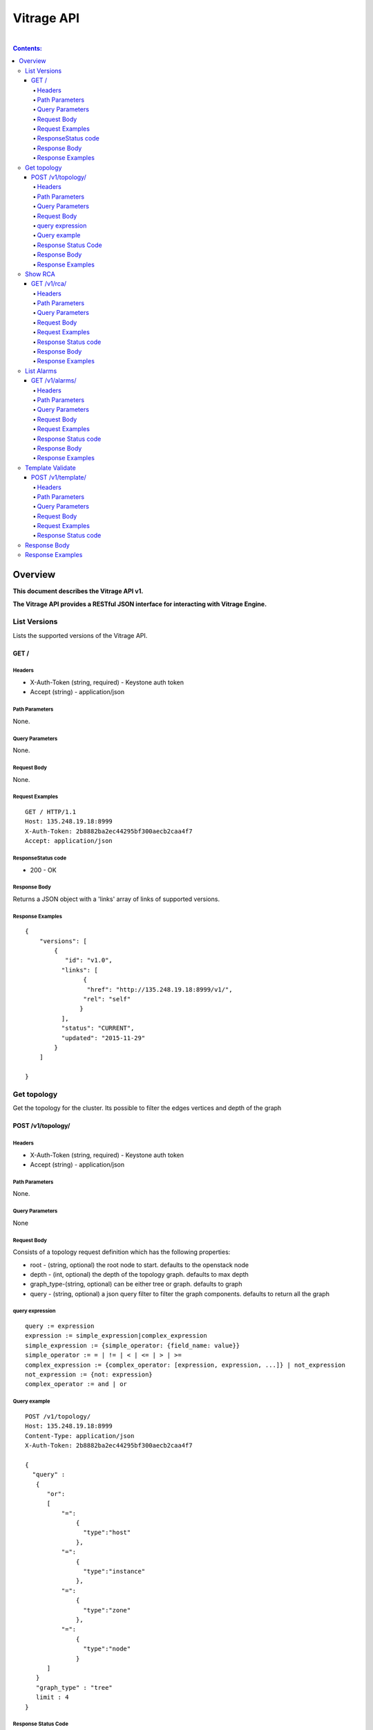 ..
      Licensed under the Apache License, Version 2.0 (the "License"); you may
      not use this file except in compliance with the License. You may obtain
      a copy of the License at

          http://www.apache.org/licenses/LICENSE-2.0

      Unless required by applicable law or agreed to in writing, software
      distributed under the License is distributed on an "AS IS" BASIS, WITHOUT
      WARRANTIES OR CONDITIONS OF ANY KIND, either express or implied. See the
      License for the specific language governing permissions and limitations
      under the License.

Vitrage API
-----------
|

.. contents:: Contents:
   :local:

Overview
********
**This document describes the Vitrage API v1.**

**The Vitrage API provides a RESTful JSON interface for interacting with Vitrage Engine.**

List Versions
^^^^^^^^^^^^^

Lists the supported versions of the Vitrage API.

GET /
~~~~~

Headers
=======

-  X-Auth-Token (string, required) - Keystone auth token
-  Accept (string) - application/json

Path Parameters
===============

None.

Query Parameters
================

None.

Request Body
============

None.

Request Examples
================

::

    GET / HTTP/1.1
    Host: 135.248.19.18:8999
    X-Auth-Token: 2b8882ba2ec44295bf300aecb2caa4f7
    Accept: application/json



ResponseStatus code
===================

-  200 - OK

Response Body
=============

Returns a JSON object with a 'links' array of links of supported versions.

Response Examples
=================

::

    {
        "versions": [
            {
               "id": "v1.0",
              "links": [
                    {
                     "href": "http://135.248.19.18:8999/v1/",
                    "rel": "self"
                   }
              ],
              "status": "CURRENT",
              "updated": "2015-11-29"
            }
        ]

    }



Get  topology
^^^^^^^^^^^^^

Get the topology for the cluster.
Its possible to filter the edges vertices and depth of the
graph


POST /v1/topology/
~~~~~~~~~~~~~~~~~~

Headers
=======

-  X-Auth-Token (string, required) - Keystone auth token
-  Accept (string) - application/json

Path Parameters
===============

None.

Query Parameters
================

None

Request Body
============

Consists of a topology request definition which has the following properties:

* root - (string, optional) the root node to start. defaults to the openstack node
* depth - (int, optional) the depth of the topology graph. defaults to max depth
* graph_type-(string, optional) can be either tree or graph. defaults to graph
* query - (string, optional) a json query filter to filter the graph components. defaults to return all the graph

query expression
================
::

 query := expression
 expression := simple_expression|complex_expression
 simple_expression := {simple_operator: {field_name: value}}
 simple_operator := = | != | < | <= | > | >=
 complex_expression := {complex_operator: [expression, expression, ...]} | not_expression
 not_expression := {not: expression}
 complex_operator := and | or


Query example
=============

::

    POST /v1/topology/
    Host: 135.248.19.18:8999
    Content-Type: application/json
    X-Auth-Token: 2b8882ba2ec44295bf300aecb2caa4f7

    {
      "query" :
       {
          "or":
          [
              "=":
                  {
                    "type":"host"
                  },
              "=":
                  {
                    "type":"instance"
                  },
              "=":
                  {
                    "type":"zone"
                  },
              "=":
                  {
                    "type":"node"
                  }
          ]
       }
       "graph_type" : "tree"
       limit : 4
    }



Response Status Code
====================

-  200 - OK
-  400 - Bad request

Response Body
=============

Returns a JSON object that describes a graph with nodes
and links. If a tree representation is asked then returns
a Json tree with nodes and children.

An error of cannot represent as a tree will be return if the
graph is not a tree. (400 - Bad request)

Response Examples
=================

::

 {
  "directed": true,
  "graph": {},
  "nodes": [
    {
      "category": "RESOURCE",
      "is_placeholder": false,
      "is_deleted": false,
      "name": "vm-8",
      "update_timestamp": "2015-12-01T12:46:41Z",
      "state": "ACTIVE",
      "project_id": "0683517e1e354d2ba25cba6937f44e79",
      "type": "nova.instance",
      "id": "20d12a8a-ea9a-89c6-5947-83bea959362e",
      "vitrage_id": "RESOURCE:nova.instance:20d12a8a-ea9a-89c6-5947-83bea959362e"
    },
    {
      "category": "RESOURCE",
      "is_placeholder": false,
      "is_deleted": false,
      "name": "vm-2",
      "update_timestamp": "2015-12-01T12:46:41Z",
      "state": "ACTIVE",
      "project_id": "0683517e1e354d2ba25cba6937f44e79",
      "type": "nova.instance",
      "id": "dc35fa2f-4515-1653-ef6b-03b471bb395b",
      "vitrage_id": "RESOURCE:nova.instance:dc35fa2f-4515-1653-ef6b-03b471bb395b"
    },
    {
      "category": "RESOURCE",
      "is_placeholder": false,
      "is_deleted": false,
      "name": "vm-13",
      "update_timestamp": "2015-12-01T12:46:41Z",
      "state": "ACTIVE",
      "project_id": "0683517e1e354d2ba25cba6937f44e79",
      "type": "nova.instance",
      "id": "9879cf5a-bdcf-3651-3017-961ed887ec86",
      "vitrage_id": "RESOURCE:nova.instance:9879cf5a-bdcf-3651-3017-961ed887ec86"
    },
    {
      "category": "RESOURCE",
      "is_placeholder": false,
      "is_deleted": false,
      "name": "vm-10",
      "update_timestamp": "2015-12-01T12:46:41Z",
      "state": "ACTIVE",
      "project_id": "0683517e1e354d2ba25cba6937f44e79",
      "type": "nova.instance",
      "id": "fe124f4b-9ed7-4591-fcd1-803cf5c33cb1",
      "vitrage_id": "RESOURCE:nova.instance:fe124f4b-9ed7-4591-fcd1-803cf5c33cb1"
    },
    {
      "category": "RESOURCE",
      "is_placeholder": false,
      "is_deleted": false,
      "name": "vm-11",
      "update_timestamp": "2015-12-01T12:46:41Z",
      "state": "ACTIVE",
      "project_id": "0683517e1e354d2ba25cba6937f44e79",
      "type": "nova.instance",
      "id": "f2e48a97-7350-061e-12d3-84c6dc3e67c0",
      "vitrage_id": "RESOURCE:nova.instance:f2e48a97-7350-061e-12d3-84c6dc3e67c0"
    },
    {
      "category": "RESOURCE",
      "is_placeholder": false,
      "is_deleted": false,
      "name": "host-2",
      "update_timestamp": "2015-12-01T12:46:41Z",
      "state": "available",
      "type": "nova.host",
      "id": "host-2",
      "vitrage_id": "RESOURCE:nova.host:host-2"
    },
    {
      "category": "RESOURCE",
      "is_placeholder": false,
      "is_deleted": false,
      "name": "host-3",
      "update_timestamp": "2015-12-01T12:46:41Z",
      "state": "available",
      "type": "nova.host",
      "id": "host-3",
      "vitrage_id": "RESOURCE:nova.host:host-3"
    },
    {
      "category": "RESOURCE",
      "is_placeholder": false,
      "is_deleted": false,
      "name": "host-0",
      "update_timestamp": "2015-12-01T12:46:41Z",
      "state": "available",
      "type": "nova.host",
      "id": "host-0",
      "vitrage_id": "RESOURCE:nova.host:host-0"
    },
    {
      "category": "RESOURCE",
      "is_placeholder": false,
      "is_deleted": false,
      "name": "host-1",
      "update_timestamp": "2015-12-01T12:46:41Z",
      "state": "available",
      "type": "nova.host",
      "id": "host-1",
      "vitrage_id": "RESOURCE:nova.host:host-1"
    },
    {
      "category": "RESOURCE",
      "is_placeholder": false,
      "is_deleted": false,
      "name": "vm-9",
      "update_timestamp": "2015-12-01T12:46:41Z",
      "state": "ACTIVE",
      "project_id": "0683517e1e354d2ba25cba6937f44e79",
      "type": "nova.instance",
      "id": "275097cf-954e-8e24-b185-9514e24b8591",
      "vitrage_id": "RESOURCE:nova.instance:275097cf-954e-8e24-b185-9514e24b8591"
    },
    {
      "category": "RESOURCE",
      "is_placeholder": false,
      "is_deleted": false,
      "name": "vm-1",
      "update_timestamp": "2015-12-01T12:46:41Z",
      "state": "ACTIVE",
      "project_id": "0683517e1e354d2ba25cba6937f44e79",
      "type": "nova.instance",
      "id": "a0f0805f-c804-cffe-c25a-1b38f555ed68",
      "vitrage_id": "RESOURCE:nova.instance:a0f0805f-c804-cffe-c25a-1b38f555ed68"
    },
    {
      "category": "RESOURCE",
      "is_placeholder": false,
      "is_deleted": false,
      "name": "vm-14",
      "update_timestamp": "2015-12-01T12:46:41Z",
      "state": "ACTIVE",
      "project_id": "0683517e1e354d2ba25cba6937f44e79",
      "type": "nova.instance",
      "id": "56af57d2-34a4-19b1-5106-b613637a11a7",
      "vitrage_id": "RESOURCE:nova.instance:56af57d2-34a4-19b1-5106-b613637a11a7"
    },
    {
      "category": "RESOURCE",
      "is_placeholder": false,
      "is_deleted": false,
      "name": "zone-1",
      "update_timestamp": "2015-12-01T12:46:41Z",
      "state": "available",
      "type": "nova.zone",
      "id": "zone-1",
      "vitrage_id": "RESOURCE:nova.zone:zone-1"
    },
    {
      "category": "RESOURCE",
      "is_placeholder": false,
      "is_deleted": false,
      "name": "vm-3",
      "update_timestamp": "2015-12-01T12:46:41Z",
      "state": "ACTIVE",
      "project_id": "0683517e1e354d2ba25cba6937f44e79",
      "type": "nova.instance",
      "id": "16e14c58-d254-2bec-53e4-c766e48810aa",
      "vitrage_id": "RESOURCE:nova.instance:16e14c58-d254-2bec-53e4-c766e48810aa"
    },
    {
      "category": "RESOURCE",
      "is_placeholder": false,
      "is_deleted": false,
      "name": "vm-7",
      "update_timestamp": "2015-12-01T12:46:41Z",
      "state": "ACTIVE",
      "project_id": "0683517e1e354d2ba25cba6937f44e79",
      "type": "nova.instance",
      "id": "f35a1e10-74ff-7332-8edf-83cd6ffcb2de",
      "vitrage_id": "RESOURCE:nova.instance:f35a1e10-74ff-7332-8edf-83cd6ffcb2de"
    },
    {
      "category": "RESOURCE",
      "is_placeholder": false,
      "is_deleted": false,
      "name": "vm-4",
      "update_timestamp": "2015-12-01T12:46:41Z?vitrage_id=all",
      "state": "ACTIVE",
      "project_id": "0683517e1e354d2ba25cba6937f44e79",
      "type": "nova.instance",
      "id": "ea8a450e-cab1-2272-f431-494b40c5c378",
      "vitrage_id": "RESOURCE:nova.instance:ea8a450e-cab1-2272-f431-494b40c5c378"
    },
    {
      "category": "RESOURCE",
      "is_placeholder": false,
      "is_deleted": false,
      "name": "vm-6",
      "update_timestamp": "2015-12-01T12:46:41Z",
      "state": "ACTIVE",
      "project_id": "0683517e1e354d2ba25cba6937f44e79",
      "type": "nova.instance",
      "id": "6e42bdc3-b776-1b2c-2c7d-b7a8bb98f721",
      "vitrage_id": "RESOURCE:nova.instance:6e42bdc3-b776-1b2c-2c7d-b7a8bb98f721"
    },
    {
      "category": "RESOURCE",
      "is_placeholder": false,
      "is_deleted": false,
      "name": "vm-5",
      "update_timestamp": "2015-12-01T12:46:41Z",
      "state": "ACTIVE",
      "project_id": "0683517e1e354d2ba25cba6937f44e79",
      "type": "nova.instance",
      "id": "8c951613-c660-87c0-c18b-0fa3293ce8d8",
      "vitrage_id": "RESOURCE:nova.instance:8c951613-c660-87c0-c18b-0fa3293ce8d8"
    },
    {
      "category": "RESOURCE",
      "is_placeholder": false,
      "is_deleted": false,
      "name": "zone-0",
      "update_timestamp": "2015-12-01T12:46:41Z",
      "state": "available",
      "type": "nova.zone",
      "id": "zone-0",
      "vitrage_id": "RESOURCE:nova.zone:zone-0"
    },
    {
      "category": "RESOURCE",
      "is_placeholder": false,
      "is_deleted": false,
      "name": "vm-0",
      "update_timestamp": "2015-12-01T12:46:41Z",
      "state": "ACTIVE",
      "project_id": "0683517e1e354d2ba25cba6937f44e79",
      "type": "nova.instance",
      "id": "78353ce4-2710-49b5-1341-b8cbb6000ebc",
      "vitrage_id": "RESOURCE:nova.instance:78353ce4-2710-49b5-1341-b8cbb6000ebc"
    },TODO
    {
      "category": "RESOURCE",
      "is_placeholder": false,
      "is_deleted": false,
      "name": "vm-12",
      "update_timestamp": "2015-12-01T12:46:41Z",
      "state": "ACTIVE",
      "project_id": "0683517e1e354d2ba25cba6937f44e79",
      "type": "nova.instance",
      "id": "35bf479a-75d9-80a9-874e-d3b50fb2dd2e",
      "vitrage_id": "RESOURCE:nova.instance:35bf479a-75d9-80a9-874e-d3b50fb2dd2e"
    },
    {
      "category": "RESOURCE",
      "is_placeholder": false,
      "is_deleted": false,
      "name": "openstack.cluster",
      "type": "openstack.cluster",
      "id": "openstack.cluster",
      "vitrage_id": "RESOURCE:openstack.cluster"
    }
  ],
  "links": [
    {
      "relationship_name": "contains",
      "is_deleted": false,
      "target": 3,
      "key": "contains",
      "source": 5
    },
    {
      "relationship_name": "contains",
      "is_deleted": false,
      "target": 1,
      "key": "contains",
      "source": 5
    },
    {
      "relationship_name": "contains",
      "is_deleted": false,
      "target": 16,
      "key": "contains",
      "source": 5
    },
    {
      "relationship_name": "contains",
      "is_deleted": false,
      "target": 11,
      "key": "contains",
      "source": 5
    },
    {
      "relationship_name": "contains",
      "is_deleted": false,
      "target": 13,
      "key": "contains",
      "source": 6
    },
    {
      "relationship_name": "contains",
      "is_deleted": false,
      "target": 4,
      "key": "contains",
      "source": 6
    },
    {
      "relationship_name": "contains",
      "is_deleted": false,
      "target": 14,
      "key": "contains",
      "source": 6
    },
    {
      "relationship_name": "contains",
      "is_deleted": false,
      "target": 20,
      "key": "contains",
      "source": 7
    },?vitrage_id=all
    {
      "relationship_name": "contains",
      "is_deleted": false,
      "target": 0,
      "key": "contains",
      "source": 7
    },
    {
      "relationship_name": "contains",
      "is_deleted": false,
      "target": 19,
      "key": "contains",
      "source": 7
    },
    {
      "relationship_name": "contains",
      "is_deleted": false,
      "target": 15,
      "key": "contains",
      "source": 7
    },
    {
      "relationship_name": "contains",
      "is_deleted": false,
      "target": 9,
      "key": "contains",
      "source": 8
    },
    {
      "relationship_name": "contains",
      "is_deleted": false,
      "target": 10,
      "key": "contains",
      "source": 8
    },
    {
      "relationship_name": "contains",
      "is_deleted": false,
      "target": 2,
      "key": "contains",
      "source": 8
    },
    {
      "relationship_name": "contains",
      "is_deleted": false,
      "target": 17,
      "key": "contains",
      "source": 8
    },
    {
      "relationship_name": "contains",
      "is_deleted": false,
      "target": 6,
      "key": "contains",
      "source": 12
    },
    {
      "relationship_name": "contains",
      "is_deleted": false,
      "target": 8,
      "key": "contains",
      "source": 12
    },
    {
      "relationship_name": "contains",
      "is_deleted": false,
      "target": 5,
      "key": "contains",
      "source": 18
    },
    {
      "relationship_name": "contains",
      "is_deleted": false,
      "target": 7,
      "key": "contains",
      "source": 18
    },
    {
      "relationship_name": "contains",
      "is_deleted": false,
      "target": 18,
      "key": "contains",
      "source": 21
    },
    {
      "relationship_name": "contains",
      "is_deleted": false,
      "target": 12,
      "key": "contains",
      "source": 21
    }
  ],
  "multigraph": true
 }

Show RCA
^^^^^^^^

Shows the root cause analysis on an alarm.

GET /v1/rca/
~~~~~~~~~~~~

Headers
=======

-  X-Auth-Token (string, required) - Keystone auth token
-  Accept (string) - application/json

Path Parameters
===============

None.

Query Parameters
================

alarm id - (string(255)) get rca on this alarm.

Request Body
============

None.

Request Examples
================

::

    GET /v1/rca/alarm_id=ALARM%3Anagios%3Ahost0%3ACPU%20load HTTP/1.1
    Host: 135.248.19.18:8999
    X-Auth-Token: 2b8882ba2ec44295bf300aecb2caa4f7
    Accept: application/json



Response Status code
====================

-  200 - OK

Response Body
=============

Returns a JSON object represented as a graph with all the alarms that either causing the alarm or caused by the requested alarm.

Response Examples
=================

::

 {
  "directed": true,
  "graph": {

  },
  "nodes": [
    {
      "category": "ALARM",
      "type": "nagios",
      "name": "CPU load",
      "state": "Active",
      "severity": "WARNING",
      "update_timestamp": "2015-12-01T12:46:41Z",
      "info": "WARNING - 15min load 1.66 at 32 CPUs",
      "resource_type": "nova.host",
      "resource_name": "host-0",
      "resource_id": "host-0",
      "id": 0,
      "vitrage_id": "ALARM:nagios:host0:CPU load"
    },
    {
      "category": "ALARM",
      "type": "vitrage",
      "name": "Machine Suboptimal",
      "state": "Active",
      "severity": "WARNING",
      "update_timestamp": "2015-12-01T12:46:41Z",
      "resource_type": "nova.instance",
      "resource_name": "vm0",
      "resource_id": "20d12a8a-ea9a-89c6-5947-83bea959362e",
      "id": 1,
      "vitrage_id": "ALARM:vitrage:vm0:Machine Suboptimal"
    },
    {
      "category": "ALARM",
      "type": "vitrage",
      "name": "Machine Suboptimal",
      "state": "Active",
      "severity": "WARNING",
      "update_timestamp": "2015-12-01T12:46:41Z",
      "resource_type": "nova.instance",
      "resource_name": "vm1",
      "resource_id": "275097cf-954e-8e24-b185-9514e24b8591",
      "id": 2,
      "vitrage_id": "ALARM:vitrage:vm1:Machine Suboptimal"
    }
  ],
  "links": [
    {
      "source": 0,
      "target": 1,
      "relationship": "causes"
    },
    {
      "source": 0,
      "target": 2,
      "relationship": "causes"
    }
  ],
  "multigraph": false,
  "inspected_index": 0
 }


List Alarms
^^^^^^^^^^^

Shows the alarms on a resource or all alarms

GET /v1/alarms/
~~~~~~~~~~~~~~~

Headers
=======

-  X-Auth-Token (string, required) - Keystone auth token
-  Accept (string) - application/json

Path Parameters
===============

None.

Query Parameters
================

vitrage_id - (string(255)) get alarm on this resource can be 'all' for all alarms.

Request Body
============

None.

Request Examples
================

::

    GET /v1/alarms/?vitrage_id=all HTTP/1.1
    Host: 135.248.19.18:8999
    X-Auth-Token: 2b8882ba2ec44295bf300aecb2caa4f7
    Accept: application/json

Response Status code
====================

-  200 - OK

Response Body
=============

Returns a JSON object with all the alarms requested.

Response Examples
=================

::


  [
     {
       "category": "ALARM",
       "type": "nagios",
       "name": "CPU load",
       "state": "Active",
       "severity": "WARNING",
       "update_timestamp": "2015-12-01T12:46:41Z",
       "info": "WARNING - 15min load 1.66 at 32 CPUs",
       "resource_type": "nova.host",
       "resource_name": "host-0",
       "resource_id": "host-0",
       "id": 0,
       "vitrage_id": "ALARM:nagios:host0:CPU load",
       "normalized_severity": "WARNING"
     },
     {
       "category": "ALARM",
       "type": "vitrage",
       "name": "Machine Suboptimal",
       "state": "Active",
       "severity": "CRITICAL",
       "update_timestamp": "2015-12-01T12:46:41Z",
       "resource_type": "nova.instance",
       "resource_name": "vm0",
       "resource_id": "20d12a8a-ea9a-89c6-5947-83bea959362e",
       "id": 1,
       "vitrage_id": "ALARM:vitrage:vm0:Machine Suboptimal",
       "normalized_severity": "CRITICAL"
     },
     {
       "category": "ALARM",
       "type": "vitrage",
       "name": "Machine Suboptimal",
       "state": "Active",
       "severity": "CRITICAL",
       "update_timestamp": "2015-12-01T12:46:41Z",
       "resource_type": "nova.instance",
       "resource_name": "vm1",
       "resource_id": "275097cf-954e-8e24-b185-9514e24b8591",
       "id": 2,
       "vitrage_id": "ALARM:vitrage:vm1:Machine Suboptimal",
       "normalized_severity": "CRITICAL"
     },
     {
       "category": "ALARM",
       "type": "aodh",
       "name": "Memory overload",
       "state": "Active",
       "severity": "WARNING",
       "update_timestamp": "2015-12-01T12:46:41Z",
       "info": "WARNING - 15min load 1.66 at 32 CPUs",
       "resource_type": "nova.host",
       "resource_name": "host-0",
       "resource_id": "host-0",
       "id": 3,
       "vitrage_id": "ALARM:aodh:host0:Memory overload",
       "normalized_severity": "WARNING"
     }
 ]

Template Validate
^^^^^^^^^^^^^^^^^

An API for validating templates

POST /v1/template/
~~~~~~~~~~~~~~~~~~

Headers
=======

-  X-Auth-Token (string, required) - Keystone auth token
-  Accept (string) - application/json
-  User-Agent (String)
-  Content-Type (String): application/json

Path Parameters
===============

None.

Query Parameters
================

-  path (string(255), required) - the path to template file or directory

Request Body
============

None

Request Examples
================

::

    POST /v1/template/?path=[file/dir path]
    Host: 135.248.18.122:8999
    User-Agent: keystoneauth1/2.3.0 python-requests/2.9.1 CPython/2.7.6
    Content-Type: application/json
    Accept: application/json
    X-Auth-Token: 2b8882ba2ec44295bf300aecb2caa4f7

Response Status code
====================

None

Response Body
^^^^^^^^^^^^^

Returns a JSON object that is a list of results.
Each result describes a full validation (syntax and content) of one template file.

Response Examples
^^^^^^^^^^^^^^^^^

::

{
  "results": [
    {
      "status": "validation failed",
      "file path": "/tmp/templates/basic_no_meta.yaml",
      "description": "Template syntax validation",
      "message": "metadata is a mandatory section.",
      "status code": 62
    },
    {
      "status": "validation OK",
      "file path": "/tmp/templates/basic.yaml",
      "description": "Template validation",
      "message": "Template validation is OK",
      "status code": 4
    }
  ]
}